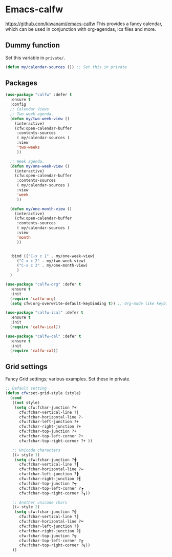 #+PROPERTY: header-args    :results silent
#+STARTUP: content
* Emacs-calfw
  https://github.com/kiwanami/emacs-calfw
  This provides a fancy calendar, which can be used in conjunction with
  org-agendas, ics files and more. 

** Dummy function
Set this variable in =private/=. 
#+begin_src emacs-lisp
  (defun my/calendar-sources ()) ;; Set this in private
#+end_src

** Packages
#+BEGIN_SRC emacs-lisp
  (use-package "calfw" :defer t
    :ensure t
    :config
    ;; Calendar Views
    ;; Two week agenda.
    (defun my/two-week-view ()
      (interactive)
      (cfw:open-calendar-buffer
       :contents-sources
       ( my/calendar-sources )
       :view
       'two-weeks
       ))

    ;; Week agenda.
    (defun my/one-week-view ()
      (interactive)
      (cfw:open-calendar-buffer
       :contents-sources
       ( my/calendar-sources )
       :view
       'week
       ))

    (defun my/one-month-view ()
      (interactive)
      (cfw:open-calendar-buffer
       :contents-sources
       ( my/calendar-sources ) 
       :view
       'month
       ))


    :bind (("C-x c 1" . my/one-week-view)
	   ("C-x c 2" . my/two-week-view)
	   ("C-x c 3" . my/one-month-view)
	   )
    )

  (use-package "calfw-org" :defer t
    :ensure t
    :init
    (require 'calfw-org)
    (setq cfw:org-overwrite-default-keybinding t)) ;; Org-mode like keybindings

  (use-package "calfw-ical" :defer t
    :ensure t
    :init
    (require 'calfw-ical))

  (use-package "calfw-cal" :defer t
    :ensure t
    :init
    (require 'calfw-cal))
#+END_SRC

** Grid settings
  Fancy Grid settings; various examples.
  Set these in private.
#+BEGIN_SRC emacs-lisp
  ;; Default setting
  (defun cfw:set-grid-style (style) 
    (cond
     ((not style)
      (setq cfw:fchar-junction ?+
	    cfw:fchar-vertical-line ?|
	    cfw:fchar-horizontal-line ?-
	    cfw:fchar-left-junction ?+
	    cfw:fchar-right-junction ?+
	    cfw:fchar-top-junction ?+
	    cfw:fchar-top-left-corner ?+
	    cfw:fchar-top-right-corner ?+ ))

     ;; Unicode characters
     ((= style 1)
      (setq cfw:fchar-junction ?╋
	    cfw:fchar-vertical-line ?┃
	    cfw:fchar-horizontal-line ?━
	    cfw:fchar-left-junction ?┣
	    cfw:fchar-right-junction ?┫
	    cfw:fchar-top-junction ?┯
	    cfw:fchar-top-left-corner ?┏
	    cfw:fchar-top-right-corner ?┓))

     ;; Another unicode chars
     ((= style 2)
      (setq cfw:fchar-junction ?╬
	    cfw:fchar-vertical-line ?║
	    cfw:fchar-horizontal-line ?═
	    cfw:fchar-left-junction ?╠
	    cfw:fchar-right-junction ?╣
	    cfw:fchar-top-junction ?╦
	    cfw:fchar-top-left-corner ?╔
	    cfw:fchar-top-right-corner ?╗))
     ))
#+END_SRC
